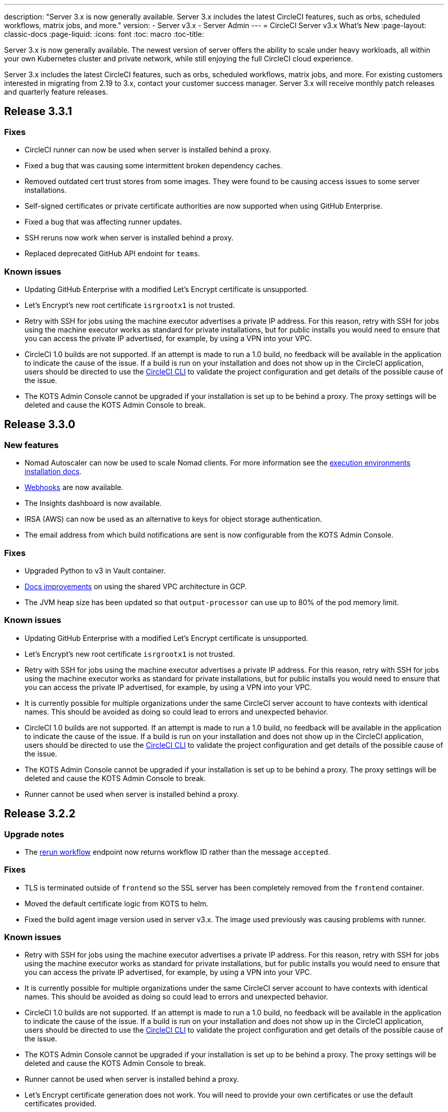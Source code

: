 ---
description: "Server 3.x is now generally available. Server 3.x includes the latest CircleCI features, such as orbs, scheduled workflows, matrix jobs, and more."
version:
- Server v3.x
- Server Admin
---
= CircleCI Server v3.x What's New
:page-layout: classic-docs
:page-liquid:
:icons: font
:toc: macro
:toc-title:

Server 3.x is now generally available. The newest version of server offers the ability to scale under heavy workloads,
all within your own Kubernetes cluster and private network, while still enjoying the full CircleCI cloud experience.

Server 3.x includes the latest CircleCI features, such as orbs, scheduled workflows, matrix jobs, and more. For existing
customers interested in migrating from 2.19 to 3.x, contact your customer success manager. Server 3.x will receive monthly
patch releases and quarterly feature releases.

toc::[]

== Release 3.3.1

=== Fixes

* CircleCI runner can now be used when server is installed behind a proxy.
* Fixed a bug that was causing some intermittent broken dependency caches.
* Removed outdated cert trust stores from some images. They were found to be causing access issues to some server installations.
* Self-signed certificates or private certificate authorities are now supported when using GitHub Enterprise.
* Fixed a bug that was affecting runner updates.
* SSH reruns now work when server is installed behind a proxy.
* Replaced deprecated GitHub API endoint for `teams`.

=== Known issues

* Updating GitHub Enterprise with a modified Let's Encrypt certificate is unsupported.
* Let's Encrypt's new root certificate `isrgrootx1` is not trusted.
* Retry with SSH for jobs using the machine executor advertises a private IP address. For this reason, retry with SSH for jobs using the machine executor works as standard for private installations, but for public installs you would need to ensure that you can access the private IP advertised, for example, by using a VPN into your VPC.
* CircleCI 1.0 builds are not supported. If an attempt is made to run a 1.0 build, no feedback will be available in the application to indicate the cause of the issue. If a build is run on your installation and does not show up in the CircleCI application, users should be directed to use the https://circleci.com/docs/2.0/local-cli/[CircleCI CLI] to validate the project configuration and get details of the possible cause of the issue.
* The KOTS Admin Console cannot be upgraded if your installation is set up to be behind a proxy. The proxy settings will be deleted and cause the KOTS Admin Console to break.

== Release 3.3.0

=== New features

* Nomad Autoscaler can now be used to scale Nomad clients. For more information see the https://circleci.com/docs/2.0/server-3-install-build-services/#nomad-autoscaler[execution environments installation docs].
* https://circleci.com/docs/2.0/webhooks/[Webhooks] are now available.
* The Insights dashboard is now available.
* IRSA (AWS) can now be used as an alternative to keys for object storage authentication.
* The email address from which build notifications are sent is now configurable from the KOTS Admin Console.

=== Fixes

* Upgraded Python to v3 in Vault container.
* https://circleci.com/docs/2.0/server-3-operator-vm-service/#google-cloud-platform[Docs improvements] on using the shared VPC architecture in GCP.
* The JVM heap size has been updated so that `output-processor` can use up to 80% of the pod memory limit.

=== Known issues

* Updating GitHub Enterprise with a modified Let's Encrypt certificate is unsupported.
* Let's Encrypt's new root certificate `isrgrootx1` is not trusted.
* Retry with SSH for jobs using the machine executor advertises a private IP address. For this reason, retry with SSH for jobs using the machine executor works as standard for private installations, but for public installs you would need to ensure that you can access the private IP advertised, for example, by using a VPN into your VPC.
* It is currently possible for multiple organizations under the same CircleCI server account to have contexts with
identical names. This should be avoided as doing so could lead to errors and unexpected behavior.
* CircleCI 1.0 builds are not supported. If an attempt is made to run a 1.0 build, no feedback will be available in the application to indicate the cause of the issue. If a build is run on your installation and does not show up in the CircleCI application, users should be directed to use the https://circleci.com/docs/2.0/local-cli/[CircleCI CLI] to validate the project configuration and get details of the possible cause of the issue.
* The KOTS Admin Console cannot be upgraded if your installation is set up to be behind a proxy. The proxy settings will be deleted and cause the KOTS Admin Console to break.
* Runner cannot be used when server is installed behind a proxy.

== Release 3.2.2

=== Upgrade notes

* The https://circleci.com/docs/api/v2/#operation/rerunWorkflow[rerun workflow] endpoint now returns workflow ID rather than the message `accepted`.

=== Fixes

* TLS is terminated outside of `frontend` so the SSL server has been completely removed from the `frontend` container.
* Moved the default certificate logic from KOTS to helm.
* Fixed the build agent image version used in server v3.x. The image used previously was causing problems with runner.

=== Known issues

* Retry with SSH for jobs using the machine executor advertises a private IP address. For this reason, retry with SSH for jobs using the machine executor works as standard for private installations, but for public installs you would need to ensure that you can access the private IP advertised, for example, by using a VPN into your VPC.
* It is currently possible for multiple organizations under the same CircleCI server account to have contexts with
identical names. This should be avoided as doing so could lead to errors and unexpected behavior.
* CircleCI 1.0 builds are not supported. If an attempt is made to run a 1.0 build, no feedback will be available in the
application to indicate the cause of the issue. If a build is run on your installation and does not show up in the
CircleCI application, users should be directed to use the https://circleci.com/docs/2.0/local-cli/[CircleCI CLI] to validate the project configuration
and get details of the possible cause of the issue.
* The KOTS Admin Console cannot be upgraded if your installation is set up to be behind a proxy. The proxy settings will be deleted and cause the KOTS Admin Console to break.
* Runner cannot be used when server is installed behind a proxy.
* Let's Encrypt certificate generation does not work. You will need to provide your own certificates or use the default certificates provided.

== Release 3.2.1

=== Upgrade notes

From the KOTS Admin Console dashboard, select Version History from the menu bar and click **Deploy** for server v3.2.0.

See <<Upgrade notes>> before upgrading from v3.1.x to v3.2.x.

=== New features
* Private VMs are now supported for installations on GCP.

=== Fixes
* mTLS is now disabled by default.
* SSH timeout for VMs has been increased to 10 minutes.
* Private VMs now request private IPs.

=== Known issues

* Retry with SSH for jobs using the machine executor advertises a private IP address. For this reason, retry with SSH for jobs using the machine executor works as standard for private installations, but for public installs you would need to ensure that you can access the private IP advertised, for example, by using a VPN into your VPC.
* It is currently possible for multiple organizations under the same CircleCI server account to have contexts with
identical names. This should be avoided as doing so could lead to errors and unexpected behavior.
* CircleCI 1.0 builds are not supported. If an attempt is made to run a 1.0 build, no feedback will be available in the
application to indicate the cause of the issue. If a build is run on your installation and does not show up in the
CircleCI application, users should be directed to use the https://circleci.com/docs/2.0/local-cli/[CircleCI CLI] to validate the project configuration
and get details of the possible cause of the issue.
* The KOTS Admin Console cannot be upgraded if your installation is set up to be behind a proxy. The proxy settings will be deleted and cause the KOTS Admin Console to break.
* Runner cannot be used when server is installed behind a proxy.
* Let's Encrypt certificate generation does not work. You will need to provide your own certificates or use the default certificates provided.

== Release 3.2.0

=== Upgrade notes

From the KOTS Admin Console dashboard, select Version History from the menu bar and click **Deploy** for server v3.2.0.

When upgrading from server 3.1.x to 3.2, there will be some downtime due to a change to the PostgreSQL pod. There are two issues you could run into with this update, which are covered in the following sections.

==== PostgreSQL pod stuck in `pending`
If you find that the PostgreSQL pod is stuck in a `pending` state after upgrading, scale down the pods to 0 and then scale up again by following the steps below.

To check if your postgreSQL pod is stuck in `pending`:

```shell
$ kubectl get pod -l app.kubernetes.io/name=postgresql
NAME           READY   STATUS    RESTARTS   AGE
postgresql-0   1/1     Pending   0          3m
```

The following command will scale down pods to 0 and terminate the application pods without any data loss:

```shell
kubectl scale deployment -l layer=application --replicas 0
```

Once all the application-layer pods have finished terminating do *one* of the following

* *either* redeploy the update from the KOTS admin console
* *or* run the following two commands to redeploy the pods and return server to a functional state:
+
```shell
kubectl scale deployment -l layer=application --replicas 1
```
+
Then scale `output-processor` up with the following command:
+
```shell
kubectl scale deployment output-processor --replicas 2
```

==== Traefik pod fails to schedule
If you find that there are two Traefik pods after upgrading, you will need to locate the older pod and remove it to allow the new pod to schedule correctly.

To see the status of your Traefik pod:

```shell
$ kubectl get pod -l app=traefik
NAME                                      READY   STATUS    RESTARTS   AGE
circleci-server-traefik-9d6b86fd8-f7n2x   1/1     Running   0          24d
circleci-server-traefik-cf7d4d7f6-6mb5g   1/1     Error     0          3m
```

Remove the older Traefik pod with the following command:

```shell
kubectl delete pod circleci-server-traefik-<older pod hash>
```

The new Traefik pod will then start to schedule correctly.

=== New features

* Customers who require a fully private installation can now access a setting in the KOTS Admin Console to ensure public IPs are not assigned to VMs. Note that with this non-public IP setting enabled, a workaround will be needed if SSH access to running jobs is required, for example, by using a VPN into your VPC.
* Customers that manage outbound traffic through a proxy can now configure proxy settings through the KOTS Admin Console. Please see our documentation for specifics on https://circleci.com/docs/2.0/server-3-operator-proxy/[proxy support for server].
* We have expanded the machine execution environment options available to include additional resource classes, sizes, and executors. You now have access to Arm (medium, large), Linux (medium, large, X large, and XX large), and Windows (medium, large, XX large) resource classes.
* The https://circleci.com/docs/2.0/insights/[insights API] is now available to all server customers. Leverage build and other data to better understand the performance of teams and the health of your build and testing efforts.
* We have revamped the admin UI, and updated our installation instructions, making it easier to set up and manage server.
* You can now supply a custom Linux AMI for VM service.
* SSL termination can now be disabled. If you have put server login behind a firewall, this will enable SSL termination at the firewall.
* You can now control the size of persistent volumes. For larger customers, the initial persistent volume size was too small, by default. You can now set this at install time, providing an easier migration for those customers that require it. For further information see the https://circleci.com/docs/2.0/server-3-operator-extending-internal-volumes/[Internal Database Volume Expansion doc].
* We have added an auto-scaling example to the https://github.com/CircleCI-Public/server-terraform/blob/main/nomad-aws/main.tf[nomad client terraform].
* You can now choose to serve 'unsafe' build artifacts. Previously this option was hidden, meaning potentially unsafe artifacts were rendered as plain text. For more information see the https://circleci.com/docs/2.0/server-3-operator-build-artifacts/[Build Artifacts doc].

=== Fixes

* The default windows executor was not as documented. We have increased the size to align with documentation and cloud.

=== Known issues

* KOTS admin configuration incorrectly selects the Nomad mTLS as `enabled` during setup. It should be set to mTLS `disabled` until after Nomad clients have been deployed.
* Retry with SSH for jobs using the machine executor advertises a private IP address. For this reason, retry with SSH for jobs using the machine executor works as standard for private installations. However, for public installs you would need to ensure that you can access the private IP advertised, for example, by using a VPN into your VPC.
* It is currently possible for multiple organizations under the same CircleCI server account to have contexts with identical names. This should be avoided as doing so could lead to errors and unexpected behavior.
* CircleCI 1.0 builds are not supported. If an attempt is made to run a 1.0 build, no feedback will be available in the
application to indicate the cause of the issue. If a build is run on your installation and does not show up in the
CircleCI application, users should be directed to use the https://circleci.com/docs/2.0/local-cli/[CircleCI CLI] to validate the project configuration
and get details of the possible cause of the issue.
* The KOTS admin console cannot be upgraded if your installation is set up to be behind a proxy. The proxy settings will be deleted and cause the KOTS admin console to break.
* Runner cannot be used when server is installed behind a proxy.
* Let's Encrypt certificate generation does not work. You will need to provide your own certificates or use the default certificates provided.

== Release 3.1.0

=== Upgrade notes

IMPORTANT: With this release, the `frontend-external` load balancer has been removed. The `traefik` load balancer now handles all incoming traffic. When updating from a previous server 3.x version, you will need to update the DNS record that was pointing to the `frontend-external` load balancer and have it point to the `circleci-server-traefik` load balancer instead. Remember,
you can retrieve the external IP address or DNS name of your traefik load balancer by typing `kubectl get svc/circleci-server-traefik` in a terminal that has access to the cluster.

To update your DNS record and upgrade your server installation, follow these steps:

. Retrieve the external IP or DNS name for the traefik load balancer as described or by looking the DNS A record for `app.<your domain name>`` - this should already point to your traefik load balancer.
. Locate the DNS A record that points to the domain name of your server installation (not the one pointing to the `app.` subdomain)
. Edit the A record so that it points to the traefik load balancer, just like the record for the `app. subdomain does. Your changes might need a couple of minutes to take effect, depending on you DNS service.

Next, from the KOTS Admin Console dashboard, select Version History from the menu bar and click **Deploy** for server v3.1.0.

=== New features

* Telegraf plugins can now be added to server and customized to use third-party monitoring solutions, for example, Datadog. For more information, see the https://circleci.com/docs/2.0/server-3-operator-metrics-and-monitoring/[Metrics and Monitoring] doc.
* The option to use only private load balancers has been introduced for customers who want a fully private installation. For more information see the https://circleci.com/docs/2.0/server-3-operator-load-balancers/[Load Balancers] guide.
* Server 3.x hosts build artifacts, test results, and other state in object storage. We support any S3-compatible storage and Google Cloud Storage. For more information, see the https://circleci.com/docs/2.0/server-3-install/[Installation guide].
* Dynamic config via setup workflows is now available on server installations. For more information, see our https://circleci.com/blog/introducing-dynamic-config-via-setup-workflows/[blog post] and the https://circleci.com/docs/2.0/dynamic-config/[Dynamic Configuration docs page].
* Runner is now available on server. For further information, including installation steps, see the https://circleci.com/docs/2.0/runner-overview/?section=executors-and-images[Runner docs]. Runner allows the use of the macOS executor in server installations and VM service functionality for customers with server installed in a private data centre.
* The frontend load balancer from v3.0 has been removed and replaced with an Ingress resource and the Traefik Ingress controller. This is a breaking change requiring you to reconfigure your DNS. See the https://circleci.com/docs/2.0/server-3-whats-new/#release-3-1-0[What's New in server docs] for further information and guidance.
* The following services can now be externalized. For setup information, see the https://circleci.com/docs/2.0/server-3-install/[server v3.x installation guide]:
** Postgres
** MongoDB
** Vault
* Backup and restore functionality is now available. For more information see the https://circleci.com/docs/2.0/server-3-operator-backup-and-restore/[Backup and Restore] guide.
* Prometheus is now deployed by default with server to monitor your cluster health and usage. Prometheus can be managed and configured from the KOTS Admin UI. For further information, see the https://circleci.com/docs/2.0/server-3-operator-metrics-and-monitoring/[Metrics and Monitoring] doc.
* Server now supports the 2XL resource class. The Nomad cluster needs to be made large enough to account for larger resource classes.
* The lifecycle of build artifacts and test results can now be configured from the KOTS Admin Console under **Storage Object Expiry**, including the option to disable the expiration and retain artifacts and test results indefinitely.

=== Fixes

* Resolved a collection of bugs that were causing sensitive information to be leaked into CircleCI support bundles:
  ** Instances of faulty and partial redactions of secrets were detected, in part due to 3rd party bugs.
  ** PostgresDB leaking sensitive information to STDOUT.
  ** Several CircleCI services were logging secrets.
* Tightened network security in the Nomad terraform module.
* Terraform v0.15.0 and up are now supported.
* Updated installation scripts to use functions supported by most recent versions of Terraform.
* Resolved a bug that was leading to machine large builds being run on the wrong machine type. Machine large builds now correctly use 4 vCPUs and 16GB of RAM.
* Resolved a bug that caused contexts-service to fail on expiration of Vault client tokens.
* Resolved a bug that was causing `legacy-notifier` to report readiness prematurely.
* The JVM heap size parameter has been removed for all services. The heap size is set to be half of the memory limit.
* Changes to networking config and certs are now picked up automatically by Traefik. Previously, a restart would have been required.
* Minimum requirements for CPU and memory have changed. For the new values, see the https://circleci.com/docs/2.0/server-3-install-prerequisites/[Installation Prerequisites] doc.

=== Known issues

* It is currently possible for multiple organizations under the same CircleCI server account to have contexts with identical names. This should be avoided as doing so could lead to errors and unexpected behavior.
* CircleCI 1.0 builds are not supported. If an attempt is made to run a 1.0 build, no feedback will be available in the application to indicate the cause of the issue. If a build is run on your installation and does not show up in the CircleCI application, users should be directed to use the https://circleci.com/docs/2.0/local-cli/[CircleCI CLI] to validate the project configuration and get details of the possible cause of the issue.

== Release 3.0.2

- Resolved a bug relating to artifacts disappearing after 30 days. The default settings for the artifact retention period have been updated to unlimited, and can be adjusted from the KOTS Admin Console.
- Resolved a bug that made Traefik "unaware" of TLS certificate updates without requiring a manual restart of the Traefik pod. The Traefik pod will now restart automatically after any TLS certificate updates go into effect after the initial post KOTS deployment.
- Resolved a bug in `builds-service` that was causing pods to crash as a result of running out of memory.

== Release 3.0.1

- `build_agent` `version` value updated, as the previous version was relying on a vulnerable version of PsExec.
- Due to an issue that was causing duplicated checks in GitHub, environment variables for `output-processor` were reconfigured.
- Adjusted deployment configuration for `vm-service` to handle out-of-order database migrations managed by Flyway.

ifndef::pdf[]
== What to read next
To learn more about Server v3.x, see the following:

* https://circleci.com/docs/2.0/server-3-overview[Server 3.x Overview]
* https://circleci.com/docs/2.0/server-3-install-prerequisites[Server 3.x Installation]
* https://circleci.com/docs/2.0/server-3-install-migration[Server 3.x Migration]
* https://circleci.com/docs/2.0/server-3-operator-overview[Server 3.x Operations]
endif::pdf[]
